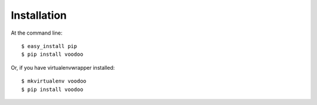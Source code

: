 ============
Installation
============

At the command line::

    $ easy_install pip
    $ pip install voodoo

Or, if you have virtualenvwrapper installed::

    $ mkvirtualenv voodoo
    $ pip install voodoo